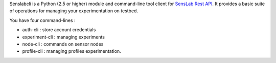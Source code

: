 Senslabcli is a Python (2.5 or higher) module and command-line tool client for 
`SensLab Rest API <http://www.senslab.info/api/>`_. It provides a basic suite of 
operations for managing your experimentation on testbed.

You have four command-lines :

* auth-cli : store account credentials 

* experiment-cli : managing experiments  

* node-cli : commands on sensor nodes

* profile-cli : managing profiles experimentation.


